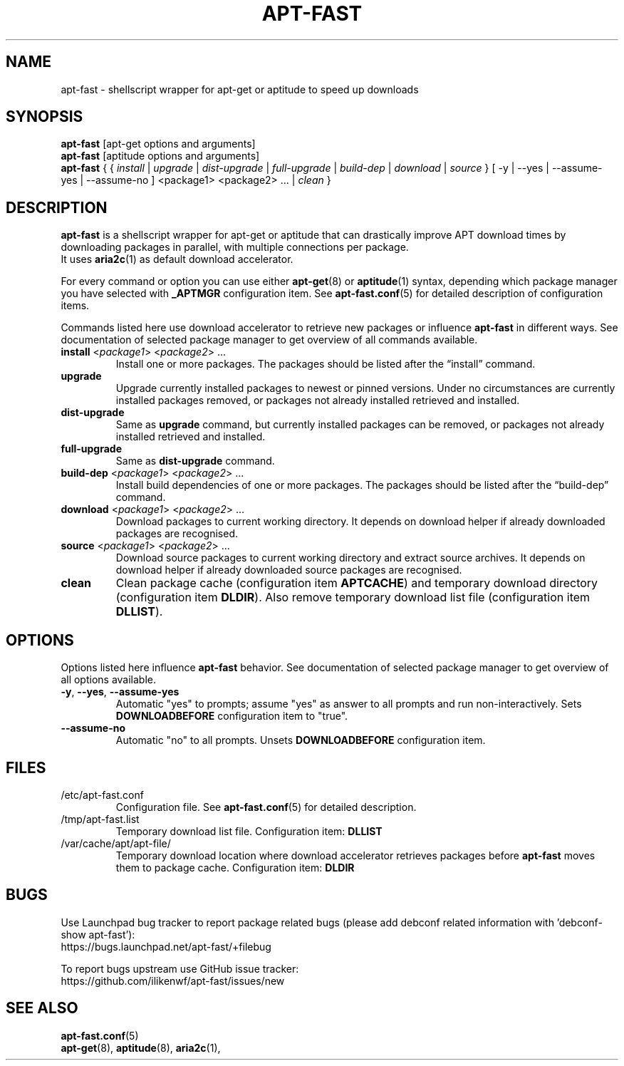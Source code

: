 '\"
.\" Man page for apt-fast
.\"
.\" Copyright: 2012, Dominique Lasserre <lasserre.d@gmail.com>
.\"
.\" You may distribute this file under the terms of the GNU General
.\" Public License as published by the Free Software Foundation; either
.\" version 3 of the License, or (at your option) any later version.
.\"
.TH "APT\-FAST" "8" "2017-11-20" "apt\-fast 1.8" "apt\-fast Manual"
.SH "NAME"
.LP
apt\-fast \- shellscript wrapper for apt\-get or aptitude to speed up downloads
.SH "SYNOPSIS"
.LP
\fBapt\-fast\fR [apt\-get options and arguments]
.br
\fBapt\-fast\fR [aptitude options and arguments]
.br
\fBapt\-fast\fR { { \fIinstall\fP | \fIupgrade\fP | \fIdist-upgrade\fP |
\fIfull-upgrade\fP | \fIbuild-dep\fP | \fIdownload\fP | \fIsource\fP }
[ \-y | \-\-yes | \-\-assume\-yes | \-\-assume\-no ] <package1> <package2> ... |
\fIclean\fP }
.SH "DESCRIPTION"
.LP
\fBapt\-fast\fR is a shellscript wrapper for apt\-get or aptitude that can
drastically improve APT download times by downloading packages in parallel,
with multiple connections per package.
.br
It uses \fBaria2c\fR(1) as default download accelerator.
.LP
For every command or option you can use either \fBapt\-get\fR(8) or
\fBaptitude\fR(1) syntax, depending which package manager you have selected
with \fB_APTMGR\fR configuration item. See \fBapt-fast.conf\fR(5) for detailed
description of configuration items.
.LP
Commands listed here use download accelerator to retrieve new packages or
influence \fBapt\-fast\fR in different ways. See documentation of selected
package manager to get overview of all commands available.
.TP
\fBinstall\fR <\fIpackage1\fP> <\fIpackage2\fP> ...
 Install one or more packages. The packages should be listed after the
“install” command.
.TP
\fBupgrade\fR
Upgrade currently installed packages to newest or pinned versions. Under no
circumstances are currently installed packages removed, or packages not
already installed retrieved and installed.
.TP
\fBdist\-upgrade\fR
Same as \fBupgrade\fR command, but currently installed packages can be removed,
or packages not already installed retrieved and installed.
.TP
\fBfull\-upgrade\fR
Same as \fBdist\-upgrade\fR command.
.TP
\fBbuild\-dep\fR <\fIpackage1\fP> <\fIpackage2\fP> ...
Install build dependencies of one or more packages. The packages should be
listed after the “build\-dep” command.
.TP
\fBdownload\fR <\fIpackage1\fP> <\fIpackage2\fP> ...
Download packages to current working directory. It depends on download helper
if already downloaded packages are recognised.
.TP
\fBsource\fR <\fIpackage1\fP> <\fIpackage2\fP> ...
Download source packages to current working directory and extract source
archives. It depends on download helper if already downloaded source packages
are recognised.
.TP
\fBclean\fR
Clean package cache (configuration item \fBAPTCACHE\fR) and temporary download
directory (configuration item \fBDLDIR\fR). Also remove temporary download list
file (configuration item \fBDLLIST\fR).
.SH "OPTIONS"
Options listed here influence \fBapt\-fast\fR behavior. See
documentation of selected package manager to get overview of all options
available.
.LP
.TP
\fB\-y\fR, \fB\-\-yes\fR, \fB\-\-assume\-yes\fR
Automatic "yes" to prompts; assume "yes" as answer to all prompts and run
non\-interactively. Sets \fBDOWNLOADBEFORE\fR configuration item to "true".
.TP
\fB\-\-assume\-no\fR
Automatic "no" to all prompts. Unsets \fBDOWNLOADBEFORE\fR configuration
item.
.SH "FILES"
.TP
/etc/apt\-fast.conf
Configuration file. See \fBapt\-fast.conf\fR(5) for detailed description.
.TP
/tmp/apt-fast.list
Temporary download list file. Configuration item: \fBDLLIST\fR
.TP
/var/cache/apt/apt-file/
Temporary download location where download accelerator retrieves packages
before \fBapt\-fast\fR moves them to package cache. Configuration item:
\fBDLDIR\fR
.SH "BUGS"
Use Launchpad bug tracker to report package related bugs (please add debconf
related information with 'debconf-show apt-fast'):
.br
https://bugs.launchpad.net/apt-fast/+filebug
.LP
To report bugs upstream use GitHub issue tracker:
.br
https://github.com/ilikenwf/apt-fast/issues/new
.SH "SEE ALSO"
.LP
\fBapt-fast.conf\fR(5)
.br
\fBapt\-get\fR(8),
\fBaptitude\fR(8),
\fBaria2c\fR(1),

